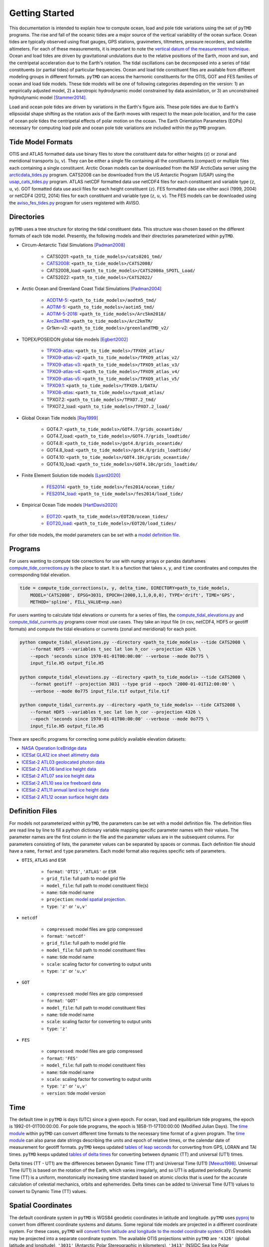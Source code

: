 ===============
Getting Started
===============

This documentation is intended to explain how to compute ocean, load and pole tide variations using the set of ``pyTMD`` programs.
The rise and fall of the oceanic tides are a major source of the vertical variability of the ocean surface.
Ocean tides are typically observed using float gauges, GPS stations, gravimeters, tiltmeters, pressure recorders, and satellite altimeters.
For each of these measurements, it is important to note the `vertical datum of the measurement technique <https://www.esr.org/data-products/antarctic_tg_database/ocean-tide-and-ocean-tide-loading/>`_.
Ocean and load tides are driven by gravitational undulations due to the relative positions of the Earth, moon and sun, and the centripetal acceleration due to the Earth's rotation.
The tidal oscillations can be decomposed into a series of tidal constituents (or partial tides) of particular frequencies.
Ocean and load tide constituent files are available from different modeling groups in different formats.
``pyTMD`` can access the harmonic constituents for the OTIS, GOT and FES families of ocean and load tide models.
These tide models will be one of following categories depending on the version:
1) an empirically adjusted model,
2) a barotropic hydrodynamic model constrained by data assimilation,
or 3) an unconstrained hydrodynamic model [Stammer2014]_.

Load and ocean pole tides are driven by variations in the Earth's figure axis.
These pole tides are due to Earth's ellipsoidal shape shifting as the rotation axis of the Earth
moves with respect to the mean pole location, and for the case of ocean pole tides the centripetal effects of polar motion on the ocean.
The Earth Orientation Parameters (EOPs) necessary for computing load pole and ocean pole tide variations are included within the ``pyTMD`` program.

Tide Model Formats
##################

OTIS and ATLAS formatted data use  binary files to store the constituent data for either heights (``z``) or zonal and meridional transports (``u``, ``v``).
They can be either a single file containing all the constituents (compact) or multiple files each containing a single constituent.
Arctic Ocean models can be downloaded from the NSF ArcticData server using the `arcticdata_tides.py <https://github.com/tsutterley/pyTMD/blob/main/scripts/arcticdata_tides.py>`_ program.
CATS2008 can be downloaded from the US Antarctic Program (USAP) using the `usap_cats_tides.py <https://github.com/tsutterley/pyTMD/blob/main/scripts/usap_cats_tides.py>`_ program.
ATLAS netCDF formatted data use netCDF4 files for each constituent and variable type (``z``, ``u``, ``v``).
GOT formatted data use ascii files for each height constituent (``z``).
FES formatted data use either ascii (1999, 2004) or netCDF4 (2012, 2014) files for each constituent and variable type (``z``, ``u``, ``v``).
The FES models can be downloaded using the `aviso_fes_tides.py <https://github.com/tsutterley/pyTMD/blob/main/scripts/aviso_fes_tides.py>`_ program for users registered with AVISO.

Directories
###########

``pyTMD`` uses a tree structure for storing the tidal constituent data.
This structure was chosen based on the different formats of each tide model.
Presently, the following models and their directories parameterized within ``pyTMD``.

- Circum-Antarctic Tidal Simulations [Padman2008]_

    * CATS0201: ``<path_to_tide_models>/cats0201_tmd/``
    * `CATS2008 <https://www.usap-dc.org/view/dataset/601235>`_: ``<path_to_tide_models>/CATS2008/``
    * CATS2008_load: ``<path_to_tide_models>/CATS2008a_SPOTL_Load/``
    * CATS2022: ``<path_to_tide_models>/CATS2022/``

- Arctic Ocean and Greenland Coast Tidal Simulations [Padman2004]_

    * `AODTM-5 <https://arcticdata.io/catalog/view/doi:10.18739/A2901ZG3N>`_: ``<path_to_tide_models>/aodtm5_tmd/``
    * `AOTIM-5 <https://arcticdata.io/catalog/view/doi:10.18739/A2S17SS80>`_: ``<path_to_tide_models>/aotim5_tmd/``
    * `AOTIM-5-2018 <https://arcticdata.io/catalog/view/doi:10.18739/A21R6N14K>`_: ``<path_to_tide_models>/Arc5km2018/``
    * `Arc2kmTM <https://arcticdata.io/catalog/view/doi:10.18739/A2PV6B79W>`_: ``<path_to_tide_models>/Arc2kmTM/``
    * Gr1km-v2: ``<path_to_tide_models>/greenlandTMD_v2/``

- TOPEX/POSEIDON global tide models [Egbert2002]_

    * `TPXO9-atlas <https://www.tpxo.net/tpxo-products-and-registration>`_: ``<path_to_tide_models>/TPXO9_atlas/``
    * `TPXO9-atlas-v2 <https://www.tpxo.net/tpxo-products-and-registration>`_: ``<path_to_tide_models>/TPXO9_atlas_v2/``
    * `TPXO9-atlas-v3 <https://www.tpxo.net/tpxo-products-and-registration>`_: ``<path_to_tide_models>/TPXO9_atlas_v3/``
    * `TPXO9-atlas-v4 <https://www.tpxo.net/tpxo-products-and-registration>`_: ``<path_to_tide_models>/TPXO9_atlas_v4/``
    * `TPXO9-atlas-v5 <https://www.tpxo.net/tpxo-products-and-registration>`_: ``<path_to_tide_models>/TPXO9_atlas_v5/``
    * `TPXO9.1 <https://www.tpxo.net/tpxo-products-and-registration>`_: ``<path_to_tide_models>/TPXO9.1/DATA/``
    * `TPXO8-atlas <https://www.tpxo.net/tpxo-products-and-registration>`_: ``<path_to_tide_models>/tpxo8_atlas/``
    * TPXO7.2: ``<path_to_tide_models>/TPXO7.2_tmd/``
    * TPXO7.2_load: ``<path_to_tide_models>/TPXO7.2_load/``

- Global Ocean Tide models [Ray1999]_

    * GOT4.7: ``<path_to_tide_models>/GOT4.7/grids_oceantide/``
    * GOT4.7_load: ``<path_to_tide_models>/GOT4.7/grids_loadtide/``
    * GOT4.8: ``<path_to_tide_models>/got4.8/grids_oceantide/``
    * GOT4.8_load: ``<path_to_tide_models>/got4.8/grids_loadtide/``
    * GOT4.10: ``<path_to_tide_models>/GOT4.10c/grids_oceantide/``
    * GOT4.10_load: ``<path_to_tide_models>/GOT4.10c/grids_loadtide/``

- Finite Element Solution tide models [Lyard2020]_

    * `FES2014 <https://www.aviso.altimetry.fr/en/data/products/auxiliary-products/global-tide-fes/description-fes2014.html>`_: ``<path_to_tide_models>/fes2014/ocean_tide/``
    * `FES2014_load <https://www.aviso.altimetry.fr/en/data/products/auxiliary-products/global-tide-fes/description-fes2014.html>`_: ``<path_to_tide_models>/fes2014/load_tide/``

- Empirical Ocean Tide models [HartDavis2020]_

    * `EOT20 <https://doi.org/10.17882/79489>`_: ``<path_to_tide_models>/EOT20/ocean_tides/``
    * `EOT20_load <https://doi.org/10.17882/79489>`_: ``<path_to_tide_models>/EOT20/load_tides/``

For other tide models, the model parameters can be set with a `model definition file <./Getting-Started.html#definition-files>`_.

Programs
########

For users wanting to compute tide corrections for use with numpy arrays or pandas dataframes
`compute_tide_corrections.py <https://github.com/tsutterley/pyTMD/blob/main/pyTMD/compute_tide_corrections.py>`_
is the place to start.  It is a function that takes ``x``, ``y``, and ``time`` coordinates and
computes the corresponding tidal elevation.

.. code-block:: python

    tide = compute_tide_corrections(x, y, delta_time, DIRECTORY=path_to_tide_models,
        MODEL='CATS2008', EPSG=3031, EPOCH=(2000,1,1,0,0,0), TYPE='drift', TIME='GPS',
        METHOD='spline', FILL_VALUE=np.nan)


For users wanting to calculate tidal elevations or currents for a series of files, the
`compute_tidal_elevations.py <https://github.com/tsutterley/pyTMD/blob/main/scripts/compute_tidal_elevations.py>`_ and
`compute_tidal_currents.py <https://github.com/tsutterley/pyTMD/blob/main/scripts/compute_tidal_currents.py>`_ programs
cover most use cases.  They take an input file (in csv, netCDF4, HDF5 or geotiff formats) and compute the tidal
elevations or currents (zonal and meridional) for each point.

.. code-block:: bash

    python compute_tidal_elevations.py --directory <path_to_tide_models> --tide CATS2008 \
        --format HDF5 --variables t_sec lat lon h_cor --projection 4326 \
        --epoch 'seconds since 1970-01-01T00:00:00' --verbose --mode 0o775 \
        input_file.H5 output_file.H5

    python compute_tidal_elevations.py --directory <path_to_tide_models> --tide CATS2008 \
        --format geotiff --projection 3031 --type grid --epoch '2000-01-01T12:00:00' \
        --verbose --mode 0o775 input_file.tif output_file.tif

    python compute_tidal_currents.py --directory <path_to_tide_models> --tide CATS2008 \
        --format HDF5 --variables t_sec lat lon h_cor --projection 4326 \
        --epoch 'seconds since 1970-01-01T00:00:00' --verbose --mode 0o775 \
        input_file.H5 output_file.H5


There are specific programs for correcting some publicly available elevation datasets:

- `NASA Operation IceBridge data <https://github.com/tsutterley/pyTMD/blob/main/scripts/compute_tides_icebridge_data.py>`_
- `ICESat GLA12 ice sheet altimetry data <https://github.com/tsutterley/pyTMD/blob/main/scripts/compute_tides_ICESat_GLA12.py>`_
- `ICESat-2 ATL03 geolocated photon data <https://github.com/tsutterley/pyTMD/blob/main/scripts/compute_tides_ICESat2_ATL03.py>`_
- `ICESat-2 ATL06 land ice height data <https://github.com/tsutterley/pyTMD/blob/main/scripts/compute_tides_ICESat2_ATL06.py>`_
- `ICESat-2 ATL07 sea ice height data <https://github.com/tsutterley/pyTMD/blob/main/scripts/compute_tides_ICESat2_ATL07.py>`_
- `ICESat-2 ATL10 sea ice freeboard data <https://github.com/tsutterley/pyTMD/blob/main/scripts/compute_tides_ICESat2_ATL10.py>`_
- `ICESat-2 ATL11 annual land ice height data <https://github.com/tsutterley/pyTMD/blob/main/scripts/compute_tides_ICESat2_ATL11.py>`_
- `ICESat-2 ATL12 ocean surface height data <https://github.com/tsutterley/pyTMD/blob/main/scripts/compute_tides_ICESat2_ATL12.py>`_

Definition Files
################

For models not parameterized within ``pyTMD``, the parameters can be set with a model definition file.
The definition files are read line by line to fill a python dictionary variable mapping specific parameter names with their values.
The parameter names are the first column in the file and the parameter values are in the subsequent columns.
For parameters consisting of lists, the parameter values can be separated by spaces or commas.
Each definition file should have a ``name``, ``format`` and ``type`` parameters.
Each model format also requires specific sets of parameters.

- ``OTIS``, ``ATLAS`` and ``ESR``

    * ``format``: ``'OTIS'``, ``'ATLAS'`` or ``ESR``
    * ``grid_file``: full path to model grid file
    * ``model_file``: full path to model constituent file(s)
    * ``name``: tide model name
    * ``projection``: `model spatial projection <./Getting-Started.html#spatial-coordinates>`_.
    * ``type``: ``'z'`` or ``'u,v'``

- ``netcdf``

    * ``compressed``: model files are gzip compressed
    * ``format``: ``'netcdf'``
    * ``grid_file``: full path to model grid file
    * ``model_file``: full path to model constituent files
    * ``name``: tide model name
    * ``scale``: scaling factor for converting to output units
    * ``type``: ``'z'`` or ``'u,v'``

- ``GOT``

    * ``compressed``: model files are gzip compressed
    * ``format``: ``'GOT'``
    * ``model_file``: full path to model constituent files
    * ``name``: tide model name
    * ``scale``: scaling factor for converting to output units
    * ``type``: ``'z'``

- ``FES``

    * ``compressed``: model files are gzip compressed
    * ``format``: ``'FES'``
    * ``model_file``: full path to model constituent files
    * ``name``: tide model name
    * ``scale``: scaling factor for converting to output units
    * ``type``: ``'z'`` or ``'u,v'``
    * ``version``: tide model version

Time
####

The default time in ``pyTMD`` is days (UTC) since a given epoch.
For ocean, load and equilibrium tide programs, the epoch is 1992-01-01T00:00:00.
For pole tide programs, the epoch is 1858-11-17T00:00:00 (Modified Julian Days).
The `time module <https://github.com/tsutterley/pyTMD/blob/main/pyTMD/time.py>`_ within ``pyTMD`` can convert different time formats to the necessary time format of a given program.
The `time module <https://github.com/tsutterley/pyTMD/blob/main/pyTMD/time.py>`_ can also parse date strings describing the units and epoch of relative times, or the calendar date of measurement for geotiff formats.
``pyTMD`` keeps updated `tables of leap seconds <https://github.com/tsutterley/pyTMD/blob/main/pyTMD/data/leap-seconds.list>`_ for converting from GPS, LORAN and TAI times.
``pyTMD`` keeps updated `tables of delta times <https://github.com/tsutterley/pyTMD/blob/main/pyTMD/data/merged_deltat.data>`_ for converting between dynamic (TT) and universal (UT1) times.

Delta times (TT - UT1) are the differences between Dynamic Time (TT) and Universal Time (UT1) [Meeus1998]_.
Universal Time (UT1) is based on the rotation of the Earth,
which varies irregularly, and so UT1 is adjusted periodically.
Dynamic Time (TT) is a uniform, monotonically increasing time standard based on atomic clocks that is
used for the accurate calculation of celestial mechanics, orbits and ephemerides.
Delta times can be added to Universal Time (UT1) values to convert to Dynamic Time (TT) values.

Spatial Coordinates
###################

The default coordinate system in ``pyTMD`` is WGS84 geodetic coordinates in latitude and longitude.
``pyTMD`` uses `pyproj <https://pypi.org/project/pyproj/>`_ to convert from different coordinate systems and datums.
Some regional tide models are projected in a different coordinate system.
For these cases, ``pyTMD`` will `convert from latitude and longitude to the model coordinate system <https://github.com/tsutterley/pyTMD/blob/main/pyTMD/convert_ll_xy.py>`_.
OTIS models may be projected into a separate coordinate system.
The available OTIS projections within ``pyTMD`` are
``'4326'`` (global latitude and longitude),
``'3031'`` (Antarctic Polar Stereographic in kilometers),
``'3413'`` (NSIDC Sea Ice Polar Stereographic North in kilometers),
``'CATS2008'`` (CATS2008 Polar Stereographic in kilometers),
``'3976'`` (NSIDC Sea Ice Polar Stereographic South in kilometers), and
``'PSNorth'`` (idealized polar stereographic in kilometers).
For other OTIS model projections, a formatted projection string (e.g. PROJ, WKT, or EPSG) can be used.

Interpolation
#############

For converting from model coordinates, ``pyTMD`` uses spatial interpolation routines from `scipy <https://docs.scipy.org/doc/scipy/reference/interpolate.html>`_
along with a built-in `bilinear <https://github.com/tsutterley/pyTMD/blob/main/pyTMD/bilinear_interp.py>`_ interpolation routine.
The default interpolator uses a `biharmonic spline <https://docs.scipy.org/doc/scipy/reference/generated/scipy.interpolate.RectBivariateSpline.html>`_
function to interpolate from the model coordinate system to the output coordinates.
There are options to use nearest and linear interpolators with the
`regular grid <https://docs.scipy.org/doc/scipy/reference/generated/scipy.interpolate.RegularGridInterpolator.html>`_ function.
For coastal or near-grounded points, the model can be extrapolated using a
`nearest-neighbor <https://github.com/tsutterley/pyTMD/blob/main/pyTMD/nearest_extrap.py>`_ routine.
The default maximum extrapolation distance is 10 kilometers.
This default distance may not be a large enough extrapolation for some applications and models.
The extrapolation cutoff can be set to any distance in kilometers, but should be used with caution in cases such as narrow fjords or ice sheet grounding zones [Padman2018]_.

References
##########

.. [Egbert2002] G. D. Egbert and S. Y. Erofeeva, "Efficient Inverse Modeling of Barotropic Ocean Tides", *Journal of Atmospheric and Oceanic Technology*, 19(2), 183--204, (2002). `doi: 10.1175/1520-0426(2002)019<0183:EIMOBO>2.0.CO;2`__

.. [HartDavis2020] M. G. Hart-Davis, G. Piccioni, D. Dettmering, C. Schwatke, M. Passaro, and F. Seitz, "EOT20: a global ocean tide model from multi-mission satellite altimetry", *Earth System Science Data*, 13(8), 3869--3884, (2020). `doi: 10.5194/essd-13-3869-2021 <https://doi.org/10.5194/essd-13-3869-2021>`_

.. [Lyard2020] F. H. Lyard, D. J. Allain, M. Cancet, L. Carr\ |egrave|\ re, and N. Picot, "FES2014 global ocean tides atlas: design and performances", *Ocean Science Discussions*, in review, (2020). `doi: 10.5194/os-2020-96 <https://doi.org/10.5194/os-2020-96>`_

.. [Meeus1998] J. Meeus, *Astronomical Algorithms*, 2nd edition, 477 pp., (1998).

.. [Padman2004] L. Padman and S. Y. Erofeeva, "A barotropic inverse tidal model for the Arctic Ocean", *Geophysical Research Letters*, 31(2), L02303. (2004). `doi: 10.1029/2003GL019003 <https://doi.org/10.1029/2003GL019003>`_

.. [Padman2008] L. Padman, S. Y. Erofeeva, and H. A. Fricker, "Improving Antarctic tide models by assimilation of ICESat laser altimetry over ice shelves", *Geophysical Research Letters*, 35, L22504, (2008). `doi: 10.1029/2008GL035592 <https://doi.org/10.1029/2008GL035592>`_

.. [Padman2018] L. Padman, M. R. Siegfried, and H. A. Fricker, "Ocean Tide Inﬂuences on the Antarctic and Greenland Ice Sheets", *Reviews of Geophysics*, 56, (2018). `doi: 10.1002/2016RG000546 <https://doi.org/10.1002/2016RG000546>`_

.. [Ray1999] R. D. Ray, "A Global Ocean Tide Model From TOPEX/POSEIDON Altimetry: GOT99.2", *NASA Technical Memorandum*, `NASA/TM--1999-209478 <https://ntrs.nasa.gov/search.jsp?R=19990089548>`_.

.. [Stammer2014] D. Stammer et al., "Accuracy assessment of global barotropic ocean tide models", *Reviews of Geophysics*, 52, 243--282, (2014). `doi: 10.1002/2014RG000450 <https://doi.org/10.1002/2014RG000450>`_

.. __: https://doi.org/10.1175/1520-0426(2002)019<0183:EIMOBO>2.0.CO;2

.. |egrave|    unicode:: U+00E8 .. LATIN SMALL LETTER E WITH GRAVE

